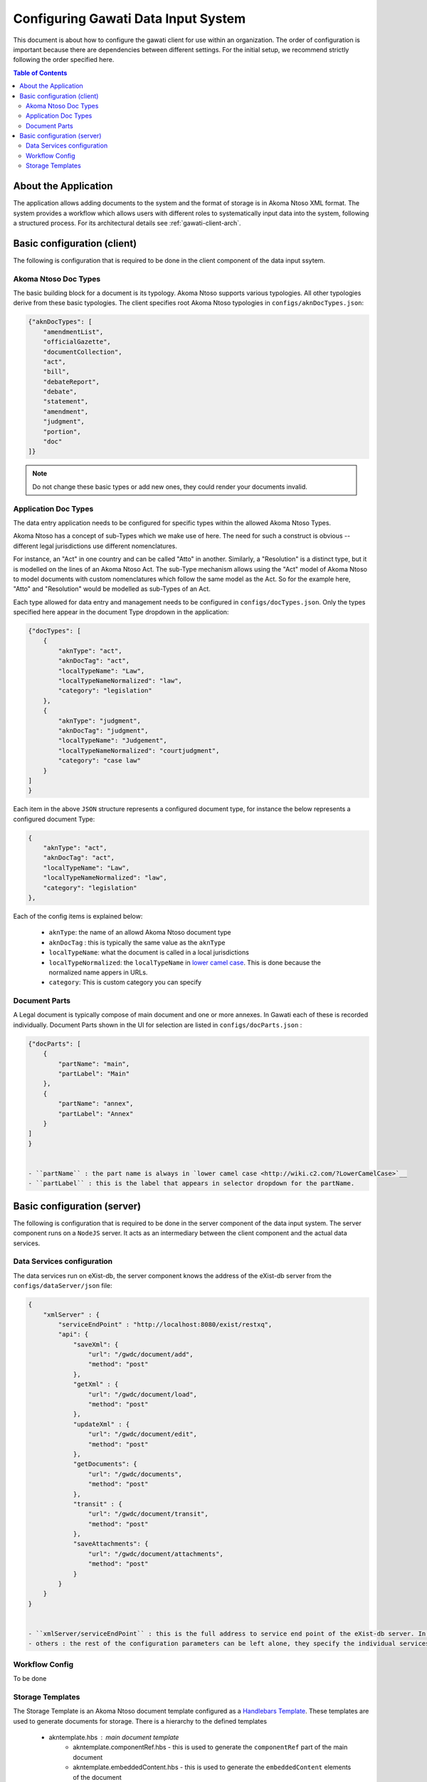 Configuring Gawati Data Input System
####################################

This document is about how to configure the gawati client for use within an organization. The order of configuration is important because there are dependencies between different settings. 
For the initial setup, we recommend strictly following the order specified here.

.. contents:: Table of Contents 
  :local:


*********************
About the Application
*********************

The application allows adding documents to the system and the format of storage is in Akoma Ntoso XML format.
The system provides a workflow which allows users with different roles to systematically input data into the system, following a structured process. 
For its architectural details see :ref:`gawati-client-arch`.

****************************
Basic configuration (client)
****************************

The following is configuration that is required to be done in the client component of the data input ssytem.

=====================
Akoma Ntoso Doc Types
=====================

The basic building block for a document is its typology. Akoma Ntoso supports various typologies. All other typologies derive from these basic typologies. 
The client specifies root Akoma Ntoso typologies in ``configs/aknDocTypes.json``: 

.. code-block:: json

    {"aknDocTypes": [
        "amendmentList",
        "officialGazette", 
        "documentCollection", 
        "act", 
        "bill", 
        "debateReport", 
        "debate",
        "statement",
        "amendment",
        "judgment",
        "portion",
        "doc" 
    ]}

.. note::
    Do not change these basic types or add new ones, they could render your documents invalid.

=====================
Application Doc Types
=====================

The data entry application needs to be configured for specific types within the allowed Akoma Ntoso Types. 

Akoma Ntoso has a concept of sub-Types which we make use of here. The need for such a construct is obvious -- different legal jurisdictions use different nomenclatures. 

For instance, an "Act" in one country and can be called "Atto" in another. Similarly, a "Resolution" is a distinct type, but it is modelled on the lines of an Akoma Ntoso Act. The sub-Type mechanism allows using the "Act" model of Akoma Ntoso to model documents with custom nomenclatures which follow the same model as the Act. 
So for the example here, "Atto" and "Resolution" would be modelled as sub-Types of an Act. 

Each type allowed for data entry and management needs to be configured in ``configs/docTypes.json``. Only the types specified here appear in the document Type dropdown in the application:

.. code-block:: json

    {"docTypes": [
        {
            "aknType": "act",
            "aknDocTag": "act",
            "localTypeName": "Law",
            "localTypeNameNormalized": "law",
            "category": "legislation"
        },
        {
            "aknType": "judgment",
            "aknDocTag": "judgment",
            "localTypeName": "Judgement",
            "localTypeNameNormalized": "courtjudgment",
            "category": "case law"
        }
    ]
    }

Each item in the above ``JSON`` structure represents a configured document type, for instance the below represents a configured document Type:

.. code-block:: json

        {
            "aknType": "act",
            "aknDocTag": "act",
            "localTypeName": "Law",
            "localTypeNameNormalized": "law",
            "category": "legislation"
        },

Each of the config items is explained below:

    - ``aknType``: the name of an allowd Akoma Ntoso document type
    - ``aknDocTag`` : this is typically the same value as the ``aknType``
    - ``localTypeName``:  what the document is called in a local jurisdictions
    - ``localTypeNormalized``: the ``localTypeName`` in `lower camel case <http://wiki.c2.com/?LowerCamelCase>`__. This is done because the normalized name appers in URLs.
    - ``category``: This is custom category you can specify

==============
Document Parts
==============

A Legal document is typically compose of main document and one or more annexes. In Gawati each of these is recorded individually.
Document Parts shown in the UI for selection are listed in ``configs/docParts.json`` :

.. code-block:: json

    {"docParts": [
        {
            "partName": "main",
            "partLabel": "Main"
        },
        {
            "partName": "annex",
            "partLabel": "Annex"
        }
    ]
    }


    - ``partName`` : the part name is always in `lower camel case <http://wiki.c2.com/?LowerCamelCase>`__
    - ``partLabel`` : this is the label that appears in selector dropdown for the partName. 


****************************
Basic configuration (server)
****************************

The following is configuration that is required to be done in the server component of the data input system.
The server component runs on a ``NodeJS`` server. It acts as an intermediary between the client component and the actual data services.

===========================
Data Services configuration
===========================

The data services run on eXist-db, the server component knows the address of the eXist-db server from the ``configs/dataServer/json`` file:

.. code-block:: json

    {
        "xmlServer" : {
            "serviceEndPoint" : "http://localhost:8080/exist/restxq",
            "api": {
                "saveXml": { 
                    "url": "/gwdc/document/add",
                    "method": "post"
                },
                "getXml" : {
                    "url": "/gwdc/document/load",
                    "method": "post"
                },
                "updateXml" : {
                    "url": "/gwdc/document/edit",
                    "method": "post"
                },
                "getDocuments": {
                    "url": "/gwdc/documents",
                    "method": "post"
                },
                "transit" : {
                    "url": "/gwdc/document/transit",
                    "method": "post"
                },
                "saveAttachments": {
                    "url": "/gwdc/document/attachments",
                    "method": "post"
                }
            }
        }
    }


    - ``xmlServer/serviceEndPoint`` : this is the full address to service end point of the eXist-db server. In this example it is running on the same host as the server component.
    - others : the rest of the configuration parameters can be left alone, they specify the individual services accessible to the server component.

===============
Workflow Config
===============

To be done

=================
Storage Templates
=================

The Storage Template is an Akoma Ntoso document template configured as a `Handlebars Template <http://handlebarsjs.com/>`__.
These templates are used to generate documents for storage. There is a hierarchy to the defined templates

    - akntemplate.hbs : main document template
        * akntemplate.componentRef.hbs - this is used to generate  the ``componentRef`` part of the main document
        * akntemplate.embeddedContent.hbs - this is used to generate the ``embeddedContent`` elements of the document

For example, ``akntemplate.hbs`` looks like follows:

.. code-block:: json

    <gwd:package xmlns:gwd="http://gawati.org/ns/1.0/data" 
        created="{{ createdDate }}"  
        modified="{{ modifiedDate }}"
        >
        <gwd:workflow>
            <gwd:state status="draft" label="Draft" />
        </gwd:workflow>
        <gwd:permissions>
            ...
        </gwd:permissions>
        <an:akomaNtoso 
            xmlns:gw="http://gawati.org/ns/1.0" 
            xmlns:an="http://docs.oasis-open.org/legaldocml/ns/akn/3.0">
            <an:{{ aknType }} name="{{ localTypeNormalized }}">
                <an:meta>
                    <an:identification source="#gawati">
                        <an:FRBRWork>
                            <an:FRBRthis value="{{ workIRIthis }}"/>
                            <an:FRBRuri value="{{ workIRI }}"/>
                            <an:FRBRdate name="Work Date" date="{{ workDate }}"/>
                            <an:FRBRauthor href="#author"/>
                            <an:FRBRcountry value="{{ workCountryCode }}" showAs="{{ workCountryShowAs }}"/>
                            {{!-- if subType is true only then render the subtype element --}}
                            {{#if subType}} 
                            <an:FRBRsubtype value="{{ localTypeNormalized }}"/>
                            {{/if}}
                            <an:FRBRnumber value="{{ docNumberNormalized }}" showAs="{{ docNumber }}"/>
                            <an:FRBRprescriptive value="{{ docPrescriptive }}"/>
                            <an:FRBRauthoritative value="{{ docAuthoritative }}"/>
                        </an:FRBRWork>
                        <an:FRBRExpression>
                            ...
                        </an:FRBRExpression>
                        <an:FRBRManifestation>
                            ...                    
                        </an:FRBRManifestation>
                    </an:identification>
                    ....
                    <an:references source="#source">
                        <an:original eId="original" href="{{ exprIRIthis }}" showAs="{{ docNumber }}"/>
                        <an:TLCOrganization eId="all" href="/ontology/Organization/AfricanLawLibrary" showAs="African Law Library"/>
                    </an:references>
                    <an:proprietary source="#all">
                        ....
                    </an:proprietary>
                </an:meta>
                <an:body>
                    ....
                </an:body>
            </an:{{ aknType}}>
        </an:akomaNtoso>
    </gwd:package>

and ``akntemplate.componentRef.hbs`` looks like follows:

.. code-block:: json

    <an:componentRef src="{{ embeddedIRIthis }}" 
        alt="{{ embeddedFileName }}" 
        GUID="#embedded-doc-{{ embeddedIndex }}" 
        showAs="{{ embeddedShowAs }}"/>

You can change these if you like, but you need to be sure what you are changing here as it may render the application unusable.


